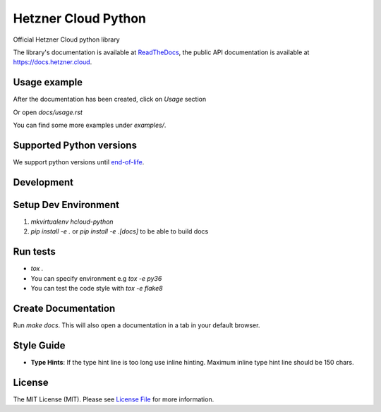 Hetzner Cloud Python
====================


.. image:: https://github.com/hetznercloud/hcloud-python/workflows/Unit%20Tests/badge.svg
    :target: https://github.com/hetznercloud/hcloud-cloud-controller-manager/actions
.. image:: https://github.com/hetznercloud/hcloud-python/workflows/Code%20Style/badge.svg
    :target: https://github.com/hetznercloud/hcloud-cloud-controller-manager/actions
.. image:: https://readthedocs.org/projects/hcloud-python/badge/?version=latest
    :target: https://hcloud-python.readthedocs.io
.. image:: https://img.shields.io/pypi/pyversions/hcloud.svg
    :target: https://pypi.org/project/hcloud/

Official Hetzner Cloud python library

The library's documentation is available at `ReadTheDocs`_, the public API documentation is available at https://docs.hetzner.cloud.

.. _ReadTheDocs: https://hcloud-python.readthedocs.io

Usage example
-------------

After the documentation has been created, click on `Usage` section

Or open `docs/usage.rst`

You can find some more examples under `examples/`.


Supported Python versions
-------------------------

We support python versions until `end-of-life`_.

.. _end-of-life: https://devguide.python.org/#status-of-python-branches

Development
-----------

Setup Dev Environment
---------------------
1) `mkvirtualenv hcloud-python`

2) `pip install -e .` or `pip install -e .[docs]` to be able to build docs


Run tests
---------
* `tox .`
* You can specify environment e.g `tox -e py36`
* You can test the code style with `tox -e flake8`

Create Documentation
--------------------

Run `make docs`. This will also open a documentation in a tab in your default browser.


Style Guide
-------------
* **Type Hints**: If the type hint line is too long use inline hinting. Maximum inline type hint line should be 150 chars.

License
-------------
The MIT License (MIT). Please see `License File`_ for more information.

.. _License File: https://github.com/hetznercloud/hcloud-python/blob/master/LICENSE
